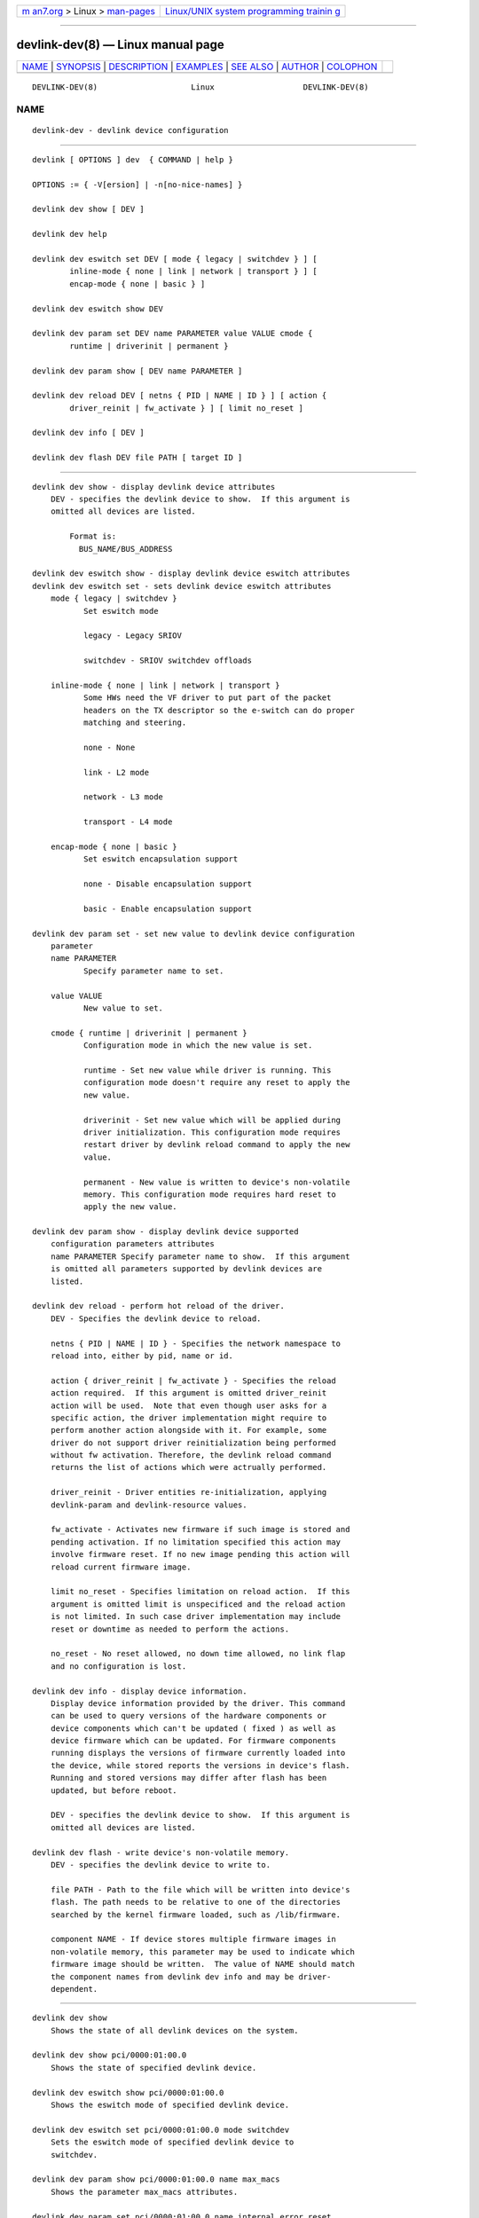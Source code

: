 .. container:: page-top

.. container:: nav-bar

   +----------------------------------+----------------------------------+
   | `m                               | `Linux/UNIX system programming   |
   | an7.org <../../../index.html>`__ | trainin                          |
   | > Linux >                        | g <http://man7.org/training/>`__ |
   | `man-pages <../index.html>`__    |                                  |
   +----------------------------------+----------------------------------+

--------------

devlink-dev(8) — Linux manual page
==================================

+-----------------------------------+-----------------------------------+
| `NAME <#NAME>`__ \|               |                                   |
| `SYNOPSIS <#SYNOPSIS>`__ \|       |                                   |
| `DESCRIPTION <#DESCRIPTION>`__ \| |                                   |
| `EXAMPLES <#EXAMPLES>`__ \|       |                                   |
| `SEE ALSO <#SEE_ALSO>`__ \|       |                                   |
| `AUTHOR <#AUTHOR>`__ \|           |                                   |
| `COLOPHON <#COLOPHON>`__          |                                   |
+-----------------------------------+-----------------------------------+
| .. container:: man-search-box     |                                   |
+-----------------------------------+-----------------------------------+

::

   DEVLINK-DEV(8)                    Linux                   DEVLINK-DEV(8)

NAME
-------------------------------------------------

::

          devlink-dev - devlink device configuration


---------------------------------------------------------

::

          devlink [ OPTIONS ] dev  { COMMAND | help }

          OPTIONS := { -V[ersion] | -n[no-nice-names] }

          devlink dev show [ DEV ]

          devlink dev help

          devlink dev eswitch set DEV [ mode { legacy | switchdev } ] [
                  inline-mode { none | link | network | transport } ] [
                  encap-mode { none | basic } ]

          devlink dev eswitch show DEV

          devlink dev param set DEV name PARAMETER value VALUE cmode {
                  runtime | driverinit | permanent }

          devlink dev param show [ DEV name PARAMETER ]

          devlink dev reload DEV [ netns { PID | NAME | ID } ] [ action {
                  driver_reinit | fw_activate } ] [ limit no_reset ]

          devlink dev info [ DEV ]

          devlink dev flash DEV file PATH [ target ID ]


---------------------------------------------------------------

::

      devlink dev show - display devlink device attributes
          DEV - specifies the devlink device to show.  If this argument is
          omitted all devices are listed.

              Format is:
                BUS_NAME/BUS_ADDRESS

      devlink dev eswitch show - display devlink device eswitch attributes
      devlink dev eswitch set - sets devlink device eswitch attributes
          mode { legacy | switchdev }
                 Set eswitch mode

                 legacy - Legacy SRIOV

                 switchdev - SRIOV switchdev offloads

          inline-mode { none | link | network | transport }
                 Some HWs need the VF driver to put part of the packet
                 headers on the TX descriptor so the e-switch can do proper
                 matching and steering.

                 none - None

                 link - L2 mode

                 network - L3 mode

                 transport - L4 mode

          encap-mode { none | basic }
                 Set eswitch encapsulation support

                 none - Disable encapsulation support

                 basic - Enable encapsulation support

      devlink dev param set - set new value to devlink device configuration
          parameter
          name PARAMETER
                 Specify parameter name to set.

          value VALUE
                 New value to set.

          cmode { runtime | driverinit | permanent }
                 Configuration mode in which the new value is set.

                 runtime - Set new value while driver is running. This
                 configuration mode doesn't require any reset to apply the
                 new value.

                 driverinit - Set new value which will be applied during
                 driver initialization. This configuration mode requires
                 restart driver by devlink reload command to apply the new
                 value.

                 permanent - New value is written to device's non-volatile
                 memory. This configuration mode requires hard reset to
                 apply the new value.

      devlink dev param show - display devlink device supported
          configuration parameters attributes
          name PARAMETER Specify parameter name to show.  If this argument
          is omitted all parameters supported by devlink devices are
          listed.

      devlink dev reload - perform hot reload of the driver.
          DEV - Specifies the devlink device to reload.

          netns { PID | NAME | ID } - Specifies the network namespace to
          reload into, either by pid, name or id.

          action { driver_reinit | fw_activate } - Specifies the reload
          action required.  If this argument is omitted driver_reinit
          action will be used.  Note that even though user asks for a
          specific action, the driver implementation might require to
          perform another action alongside with it. For example, some
          driver do not support driver reinitialization being performed
          without fw activation. Therefore, the devlink reload command
          returns the list of actions which were actrually performed.

          driver_reinit - Driver entities re-initialization, applying
          devlink-param and devlink-resource values.

          fw_activate - Activates new firmware if such image is stored and
          pending activation. If no limitation specified this action may
          involve firmware reset. If no new image pending this action will
          reload current firmware image.

          limit no_reset - Specifies limitation on reload action.  If this
          argument is omitted limit is unspecificed and the reload action
          is not limited. In such case driver implementation may include
          reset or downtime as needed to perform the actions.

          no_reset - No reset allowed, no down time allowed, no link flap
          and no configuration is lost.

      devlink dev info - display device information.
          Display device information provided by the driver. This command
          can be used to query versions of the hardware components or
          device components which can't be updated ( fixed ) as well as
          device firmware which can be updated. For firmware components
          running displays the versions of firmware currently loaded into
          the device, while stored reports the versions in device's flash.
          Running and stored versions may differ after flash has been
          updated, but before reboot.

          DEV - specifies the devlink device to show.  If this argument is
          omitted all devices are listed.

      devlink dev flash - write device's non-volatile memory.
          DEV - specifies the devlink device to write to.

          file PATH - Path to the file which will be written into device's
          flash. The path needs to be relative to one of the directories
          searched by the kernel firmware loaded, such as /lib/firmware.

          component NAME - If device stores multiple firmware images in
          non-volatile memory, this parameter may be used to indicate which
          firmware image should be written.  The value of NAME should match
          the component names from devlink dev info and may be driver-
          dependent.


---------------------------------------------------------

::

          devlink dev show
              Shows the state of all devlink devices on the system.

          devlink dev show pci/0000:01:00.0
              Shows the state of specified devlink device.

          devlink dev eswitch show pci/0000:01:00.0
              Shows the eswitch mode of specified devlink device.

          devlink dev eswitch set pci/0000:01:00.0 mode switchdev
              Sets the eswitch mode of specified devlink device to
              switchdev.

          devlink dev param show pci/0000:01:00.0 name max_macs
              Shows the parameter max_macs attributes.

          devlink dev param set pci/0000:01:00.0 name internal_error_reset
          value true cmode runtime
              Sets the parameter internal_error_reset of specified devlink
              device to true.

          devlink dev reload pci/0000:01:00.0
              Performs hot reload of specified devlink device.

          devlink dev flash pci/0000:01:00.0 file firmware.bin
              Flashes the specified devlink device with provided firmware
              file name. If the driver supports it, user gets updates about
              the flash status. For example:
              Preparing to flash
              Flashing 100%
              Flashing done


---------------------------------------------------------

::

          devlink(8), devlink-port(8), devlink-sb(8), devlink-monitor(8),


-----------------------------------------------------

::

          Jiri Pirko <jiri@mellanox.com>

COLOPHON
---------------------------------------------------------

::

          This page is part of the iproute2 (utilities for controlling
          TCP/IP networking and traffic) project.  Information about the
          project can be found at 
          ⟨http://www.linuxfoundation.org/collaborate/workgroups/networking/iproute2⟩.
          If you have a bug report for this manual page, send it to
          netdev@vger.kernel.org, shemminger@osdl.org.  This page was
          obtained from the project's upstream Git repository
          ⟨https://git.kernel.org/pub/scm/network/iproute2/iproute2.git⟩ on
          2021-08-27.  (At that time, the date of the most recent commit
          that was found in the repository was 2021-08-18.)  If you
          discover any rendering problems in this HTML version of the page,
          or you believe there is a better or more up-to-date source for
          the page, or you have corrections or improvements to the
          information in this COLOPHON (which is not part of the original
          manual page), send a mail to man-pages@man7.org

   iproute2                       14 Mar 2016                DEVLINK-DEV(8)

--------------

Pages that refer to this page: `devlink(8) <../man8/devlink.8.html>`__, 
`devlink-dpipe(8) <../man8/devlink-dpipe.8.html>`__, 
`devlink-health(8) <../man8/devlink-health.8.html>`__, 
`devlink-monitor(8) <../man8/devlink-monitor.8.html>`__, 
`devlink-port(8) <../man8/devlink-port.8.html>`__, 
`devlink-region(8) <../man8/devlink-region.8.html>`__, 
`devlink-sb(8) <../man8/devlink-sb.8.html>`__, 
`devlink-trap(8) <../man8/devlink-trap.8.html>`__

--------------

--------------

.. container:: footer

   +-----------------------+-----------------------+-----------------------+
   | HTML rendering        |                       | |Cover of TLPI|       |
   | created 2021-08-27 by |                       |                       |
   | `Michael              |                       |                       |
   | Ker                   |                       |                       |
   | risk <https://man7.or |                       |                       |
   | g/mtk/index.html>`__, |                       |                       |
   | author of `The Linux  |                       |                       |
   | Programming           |                       |                       |
   | Interface <https:     |                       |                       |
   | //man7.org/tlpi/>`__, |                       |                       |
   | maintainer of the     |                       |                       |
   | `Linux man-pages      |                       |                       |
   | project <             |                       |                       |
   | https://www.kernel.or |                       |                       |
   | g/doc/man-pages/>`__. |                       |                       |
   |                       |                       |                       |
   | For details of        |                       |                       |
   | in-depth **Linux/UNIX |                       |                       |
   | system programming    |                       |                       |
   | training courses**    |                       |                       |
   | that I teach, look    |                       |                       |
   | `here <https://ma     |                       |                       |
   | n7.org/training/>`__. |                       |                       |
   |                       |                       |                       |
   | Hosting by `jambit    |                       |                       |
   | GmbH                  |                       |                       |
   | <https://www.jambit.c |                       |                       |
   | om/index_en.html>`__. |                       |                       |
   +-----------------------+-----------------------+-----------------------+

--------------

.. container:: statcounter

   |Web Analytics Made Easy - StatCounter|

.. |Cover of TLPI| image:: https://man7.org/tlpi/cover/TLPI-front-cover-vsmall.png
   :target: https://man7.org/tlpi/
.. |Web Analytics Made Easy - StatCounter| image:: https://c.statcounter.com/7422636/0/9b6714ff/1/
   :class: statcounter
   :target: https://statcounter.com/
